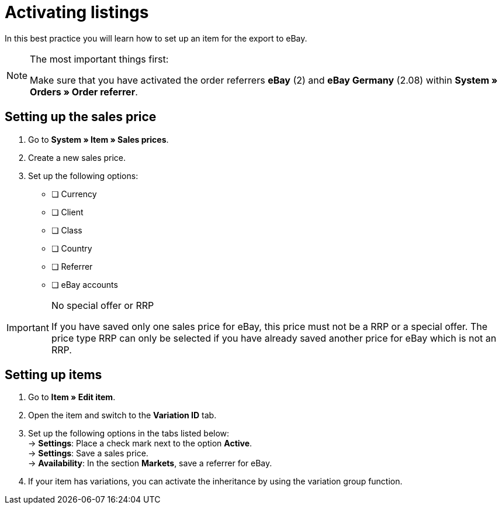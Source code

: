 = Activating listings

:lang: en
:keywords: eBay, item, no variation, listing, markets
:position: 10

In this best practice you will learn how to set up an item for the export to eBay.

[NOTE]
.The most important things first:
====
Make sure that you have activated the order referrers *eBay* (2) and *eBay Germany* (2.08) within *System » Orders » Order referrer*.
====

== Setting up the sales price

. Go to *System » Item » Sales prices*.
. Create a new sales price.
. Set up the following options:
* [ ] Currency
* [ ] Client
* [ ] Class
* [ ] Country
* [ ] Referrer
* [ ] eBay accounts

[IMPORTANT]
.No special offer or RRP
====
If you have saved only one sales price for eBay, this price must not be a RRP or a special offer. The price type RRP can only be selected if you have already saved another price for eBay which is not an RRP.
====

== Setting up items

. Go to *Item » Edit item*.
. Open the item and switch to the *Variation ID* tab.
. Set up the following options in the tabs listed below: +
-> *Settings*: Place a check mark next to the option *Active*. +
-> *Settings*: Save a sales price. +
-> *Availability*: In the section *Markets*, save a referrer for eBay.
. If your item has variations, you can activate the inheritance by using the variation group function.
